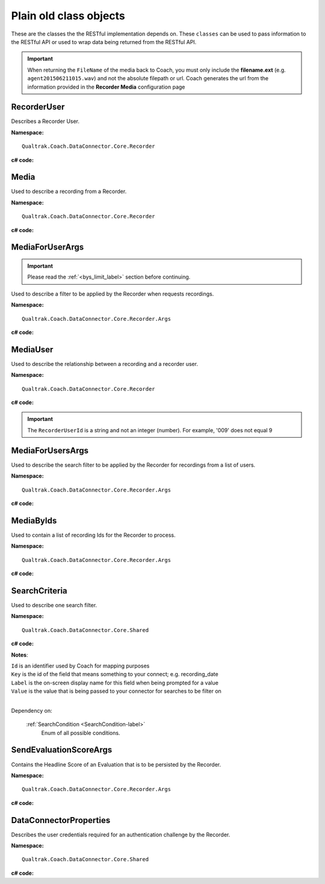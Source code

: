 =======================
Plain old class objects
=======================

These are the classes the the RESTful implementation depends on.  These ``classes`` can be used to pass information to the RESTful API or used to wrap data being returned from the RESTful API.

.. important::

    When returning the ``FileName`` of the media back to Coach, you must only include the **filename.ext** (e.g. ``agent201506211015.wav``) and not the absolute filepath or url. Coach generates the url from the information provided in the **Recorder Media** configuration page

.. _RecorderUser-label:

RecorderUser
============

Describes a Recorder User.

**Namespace:** ::

    Qualtrak.Coach.DataConnector.Core.Recorder

**c# code:**

.. code-block:: c#
   :linenos:

    [DataContract()]
    public class RecorderUser
    {
        [DataMember]
        public string AccountId { get; set; }

        [DataMember]
        public string FirstName { get; set; }

        //The Automatic Call Distributor ID uniquely identifies an agent with a device; device being the equipment the call is directed to.  This ID identifies this user
        [DataMember]
        public string LastName { get; set; }

        //This is the unique identifier of a user account within the recorder
        [DataMember]
        public string Mail { get; set; }

        //This is the password of the user’s account.
        [DataMember]
        public string Password { get; set; }

        [DataMember]
        public string UserId { get; set; }

        [DataMember]
        public string Username { get; set; }
    }


.. _Media-label:

Media
=====

Used to describe a recording from a Recorder.

**Namespace:** ::

    Qualtrak.Coach.DataConnector.Core.Recorder

**c# code:**

.. code-block:: c#
   :linenos:

    [DataContract]
    public class Media
    {
        [DataMember]
        public string Id { get; set; }

        [DataMember]
        public string FileName { get; set; }

        //The name of the file that uniquely identifies the recording
        [DataMember]
        public string RecorderUserId { get; set; }

        [DataMember]
        public DateTime? Date { get; set; }

        [DataMember]
        public string Metadata { get; set; }
    }




.. _MediaForUserArgs-label:

MediaForUserArgs
================

.. important::

    Please read the :ref:`<bys_limit_label>` section before continuing.


Used to describe a filter to be applied by the Recorder when requests recordings.

**Namespace:** ::

    Qualtrak.Coach.DataConnector.Core.Recorder.Args

**c# code:**

.. code-block:: c#
   :linenos:

    [DataContract]
    public class MediaForUserArgs
    {
        [DataMember]
        public int Limit { get; set; }

        [DataMember]
        public List<SearchCriteria> SearchCriteria { get; set; }

        [DataMember]
        public string TimeZone { get; set; }
    }



.. _MediaUser-label:

MediaUser
=========

Used to describe the relationship between a recording and a recorder user.

**Namespace:** ::

    Qualtrak.Coach.DataConnector.Core.Recorder

**c# code:**

.. code-block:: c#
   :linenos:

    [DataContract]
    [Serializable]
    public class MediaUser
    {
        //The code that uniquely identifies the recording, this could be a compound key
        [DataMember(Name = "id")]
        public string MediaId { get; set; }

        [DataMember(Name = "userId")]
        public string RecorderUserId { get; set; }
    }

.. important::

    The ``RecorderUserId`` is a string and not an integer (number). For example, '009' does not equal 9


.. _MediaForUsersArgs-label:

MediaForUsersArgs
=================

Used to describe the search filter to be applied by the Recorder for recordings from a list of users.

**Namespace:** ::

    Qualtrak.Coach.DataConnector.Core.Recorder.Args

**c# code:**

.. code-block:: c#
   :linenos:

    [DataContract]
    public class MediaForUsersArgs
    {
        [DataMember]
        public int Limit { get; set; }

        [DataMember]
        public List<SearchCriteria> SearchCriteria { get; set; }

        [DataMember]
        public string TimeZone { get; set; }

        [DataMember]
        public IEnumerable<string> UserIds { get; set; }
    }




.. _MediaByIds-label:

MediaByIds
==========

Used to contain a list of recording Ids for the Recorder to process.

**Namespace:** ::

    Qualtrak.Coach.DataConnector.Core.Recorder.Args

**c# code:**

.. code-block:: c#
   :linenos:

    [DataContract]
    public class MediaByIds
    {
        [DataMember]
        public IEnumerable<string> ids { get; set; }
    }


.. _SearchCriteria-label:

SearchCriteria
==============

Used to describe one search filter.

**Namespace:** ::

    Qualtrak.Coach.DataConnector.Core.Shared

**c# code:**

.. code-block:: c#
   :linenos:

    [DataContract]
    public class SearchCriteria
    {
        DataMember]
        public string Id { get; set; }

        [DataMember(Name = "key")]
        public string Key { get; set; }

        [DataMember(Name = "label")]
        public string Label { get; set; }

        [DataMember(Name = "value")]
        public string Value { get; set; }

        [DataMember(Name = "condition")]
        public SearchCondition Condition { get; set; }

        [DataMember(Name = "dataType")]
        public System.TypeCode DataType { get; set; }
    }


**Notes**:

|    ``Id`` is an identifier used by Coach for mapping purposes
|    ``Key`` is the id of the field that means something to your connect; e.g. recording_date
|    ``Label`` is the on-screen display name for this field when being prompted for a value
|    ``Value`` is the value that is being passed to your connector for searches to be filter on
|

Dependency on:

    :ref:`SearchCondition <SearchCondition-label>`
    	Enum of all possible conditions.


.. _SendEvaluationScoreArgs-label:

SendEvaluationScoreArgs
=======================

Contains the Headline Score of an Evaluation that is to be persisted by the Recorder.

**Namespace:** ::

    Qualtrak.Coach.DataConnector.Core.Recorder.Args

**c# code:**

.. code-block:: c#
   :linenos:

    [DataContract]
    [Serializable]
    public class DataConnectorEvaluationScore : IDataConnectorEvaluationScore
    {
        [DataMember]
        public string EvaluationId { get; set; }

        [DataMember]
        public string ExtraScore { get; set; }

        [DataMember]
        public string HeadlineScore { get; set; }

        [DataMember]
        public string MediaId { get; set; }

        [DataMember]
        public string UserId { get; set; }
    }

.. _DataConnectorProperties-label:

DataConnectorProperties
=======================

Describes the user credentials required for an authentication challenge by the Recorder.

**Namespace:** ::

    Qualtrak.Coach.DataConnector.Core.Shared

**c# code:**

.. code-block:: c#
   :linenos:

    [DataContract]
    [Serializable]
    public class DataConnectorProperties : IDataConnectorEvaluationScore
    {
        [DataMember]
        public string Password { get; set; }

        [DataMember]
        public string TenantCode { get; set; }

        [DataMember]
        public string Username { get; set; }
    }
